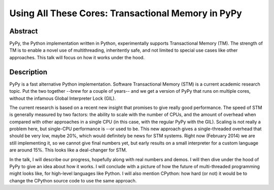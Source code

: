 Using All These Cores: Transactional Memory in PyPy
===================================================

Abstract
--------

PyPy, the Python implementation written in Python, experimentally
supports Transactional Memory (TM). The strength of TM is to enable a
novel use of multithreading, inheritently safe, and not limited to
special use cases like other approaches. This talk will focus on how it
works under the hood.


Description
-----------

PyPy is a fast alternative Python implementation.  Software
Transactional Memory (STM) is a current academic research topic.  Put
the two together --brew for a couple of years-- and we get a version of
PyPy that runs on multiple cores, without the infamous Global
Interpreter Lock (GIL).

The current research is based on a recent new insight that promises to
give really good performance.  The speed of STM is generally measured by
two factors: the ability to scale with the number of CPUs, and the
amount of overhead when compared with other approaches in a single CPU
(in this case, with the regular PyPy with the GIL).  Scaling is not
really a problem here, but single-CPU performance is --or used to be.
This new approach gives a single-threaded overhead that should be very
low, maybe 20%, which would definitely be news for STM systems.  Right
now (February 2014) we are still implementing it, so we cannot give
final numbers yet, but early results on a small interpreter for a custom
language are around 15%.  This looks like a deal-changer for STM.

In the talk, I will describe our progress, hopefully along with real
numbers and demos.  I will then dive under the hood of PyPy to give an
idea about how it works.  I will conclude with a picture of how the
future of multi-threaded programming might looks like, for high-level
languages like Python.  I will also mention CPython: how hard (or not)
it would be to change the CPython source code to use the same approach.

